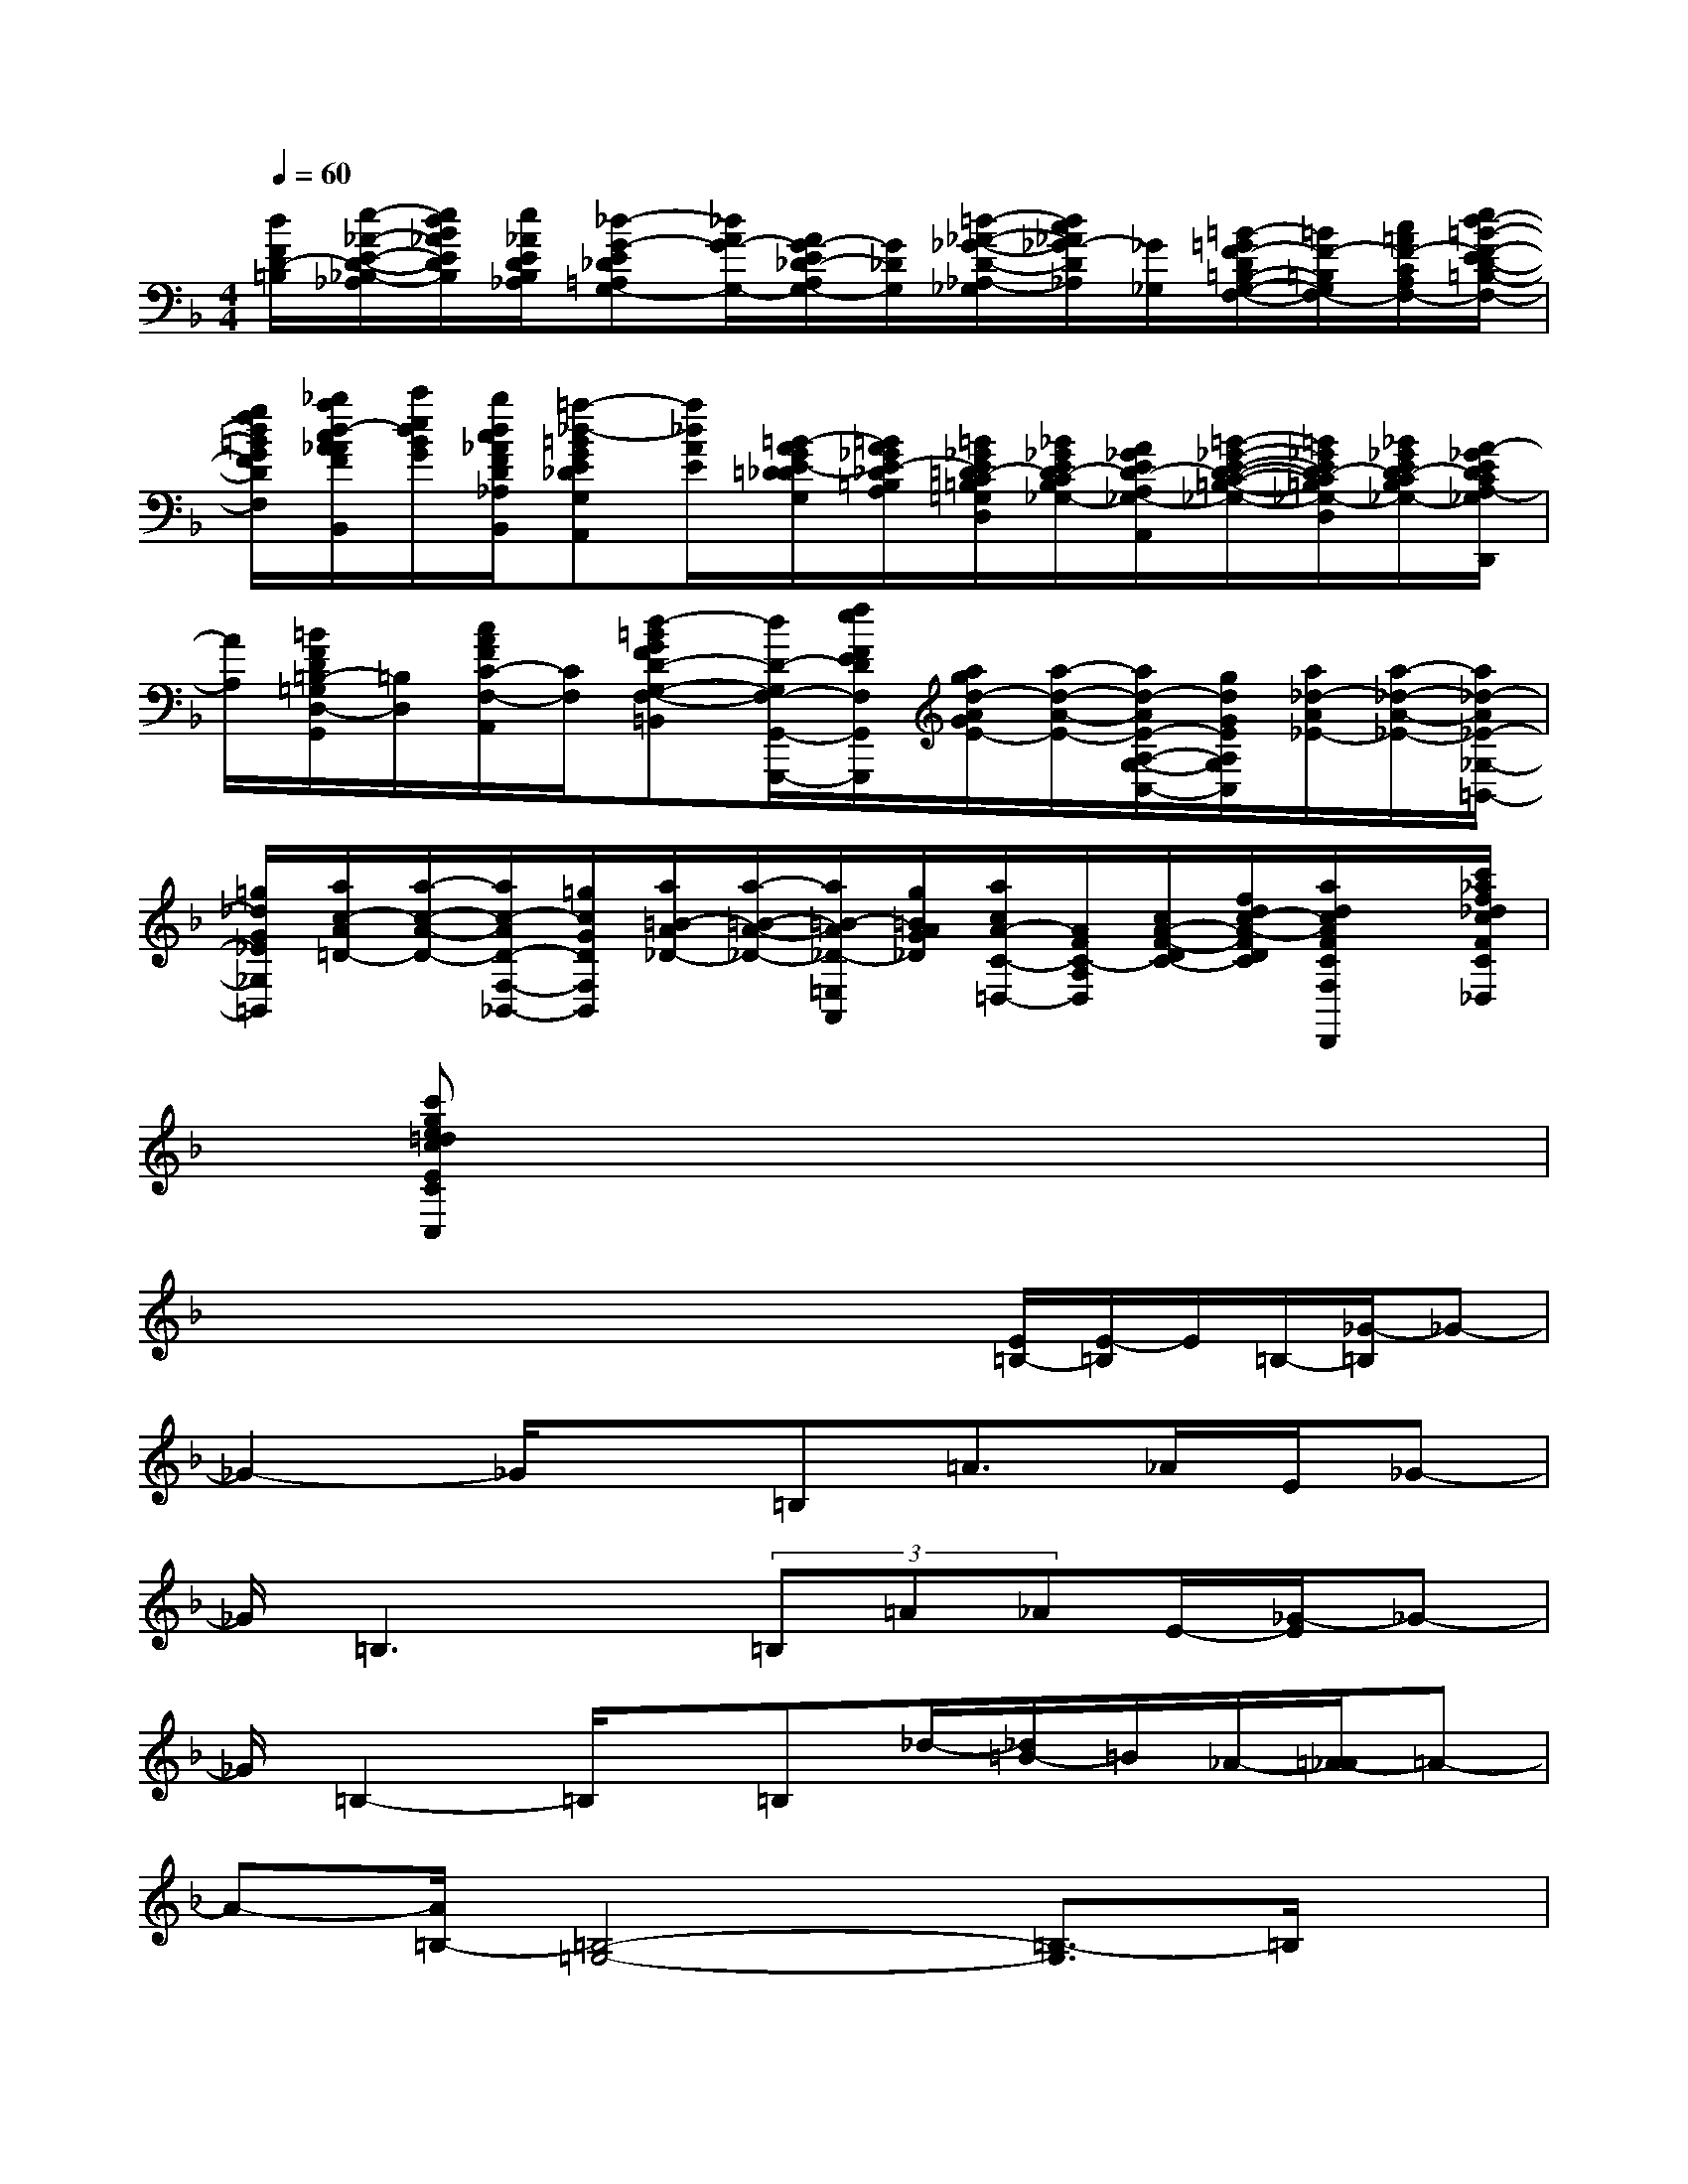 X:1
T:
M:4/4
L:1/8
Q:1/4=60
K:F%1flats
V:1
[d/2F/2D/2-=B,/2][e/2-_A/2-E/2-D/2-_B,/2-_A,/2][e/2d/2B/2_A/2E/2D/2B,/2][e/2_A/2E/2D/2B,/2_A,/2][_d-G-E_D=A,G,-][_d/2A/2G/2-G,/2-][A/2G/2-E/2_D/2-A,/2G,/2-][G/2_D/2G,/2][=d/2-_A/2-_G/2-D/2-_A,/2-_G,/2][d/2c/2_A/2_G/2-D/2_A,/2][_G/2_G,/2][=B/2-=G/2F/2-D/2=B,/2-G,/2-F,/2-][=B/2F/2-=B,/2G,/2F,/2-][c/2=A/2F/2-C/2A,/2F,/2-][e/2d/2-=B/2-F/2-E/2D/2-=B,/2-G,/2-F,/2-]|
[g/2f/2d/2=B/2G/2F/2D/2=B,/2G,/2F,/2][_b/2a/2d/2-c/2A/2_A/2F/2D/2_A,/2B,,/2][c'/2e/2d/2B/2G/2][b/2d/2c/2_A/2F/2D/2_A,/2B,,/2][=a-_d-=BGE_DG,A,,][a/2_d/2A/2E/2][=B/2-A/2G/2E/2-=D/2_D/2G,/2][=B/2A/2_G/2E/2-_D/2=B,/2A,/2][=B/2_G/2E/2=D/2-C/2=B,/2=G,/2_G,/2-D,/2][_B/2_G/2E/2D/2-C/2B,/2_G,/2-][A/2_G/2E/2D/2-A,/2_G,/2-A,,/2][=B/2-_G/2-E/2-D/2-C/2-=B,/2-_G,/2-][=B/2_G/2E/2D/2-C/2=B,/2_G,/2-D,/2][_B/2_G/2E/2D/2-C/2B,/2_G,/2-][A/2-_G/2E/2D/2C/2A,/2-_G,/2D,,/2]|
[A/2A,/2][=B/2F/2D/2=B,/2-=G,/2D,/2-G,,/2][=B,/2D,/2][c/2A/2F/2C/2-F,/2-A,,/2][C/2F,/2][d-=BGFD-G,-F,-=B,,][d/2D/2-G,/2F,/2-G,,/2-G,,,/2-][f/2e/2F/2E/2D/2F,/2G,,/2G,,,/2][a/2g/2d/2-A/2G/2E/2-][a/2-d/2-A/2-E/2-][a/2d/2-A/2E/2-A,/2-G,/2-C,/2-][g/2d/2G/2E/2A,/2G,/2C,/2][a/2_d/2-A/2_E/2-][a/2-_d/2-A/2-_E/2-][a/2_d/2-A/2_E/2-_G,/2-=B,,/2-]|
[=g/2_d/2G/2_E/2_G,/2=B,,/2][a/2c/2-A/2=D/2-][a/2-c/2-A/2-D/2-][a/2c/2-A/2D/2-F,/2-_B,,/2-][=g/2c/2G/2D/2F,/2B,,/2][a/2=B/2-A/2_D/2-][a/2-=B/2-A/2-_D/2-][a/2=B/2-A/2_D/2-=E,/2A,,/2][g/2=B/2A/2G/2_D/2][a/2c/2A/2-C/2-=D,/2-][A/2F/2C/2-A,/2D,/2][c/2A/2-F/2-D/2C/2-][f/2d/2c/2-A/2-F/2D/2C/2][a/2d/2c/2A/2F/2C/2F,/2D,/2D,,/2]x/2[c'/2_a/2f/2_d/2c/2F/2C/2_A,/2_D,/2]|
x/2[c'ge=dcECG,E,C,]x6x/2|
x/2x/2x/2x/2x/2x/2x/2x/2x/2[E/2=B,/2-][E/2-=B,/2]E/2=B,/2-[_G/2-=B,/2]_G-|
_G2-_G/2x=B,=A3/2_A/2E/2_G-|
_G/2=B,3x/2(3=B,=A_AE/2-[_G/2-E/2]_G-|
_G/2=B,2-=B,/2x/2=B,_d/2-[_d/2=B/2-]=B/2_A/2-[=A/2-_A/2]=A-|
A-[A/2=B,/2-][=B,4-=G,4-][=B,3/2-G,3/2]=B,/2x/2|
x[=B3-G3-][c/2-=B/2G/2_G/2-][c2-_G2-][c/2_G/2]A/2-[A/2-F/2C/2]|
A/2[F/2=B,/2][=B/2-=G/2_E/2]=B/2[c/2G/2_E/2]A/2-[A/2G/2=E/2=D/2]x/2[G/2E/2C/2][=BGC][c/2A/2-_G/2][A/2F/2D/2]A/2[A/2-F/2_D/2][c/2-A/2F/2C/2]|
[c/2A/2-F/2-C/2-][A/2F/2-C/2][F/2E/2=B,/2]A/2-[A/2-=G/2E/2C/2]A/2[G/2E/2C/2][G_ECA,][_G/2_E/2C/2A,/2]=G/2-[G/2-=E/2=B,/2][G/2E/2=B,/2]x/2[EC-]|
C/2E/2-[E/2-C/2A,/2][E/2-C/2A,/2][E/2_A,/2-][C_A,-F,][E/2_A,/2][=aecA][gecG][aecA][ge=BG]|
[ge=BA][ge=BG][afcA][gf=BG-][a'/2g'/2f'/2f'/2c'/2=b/2a/2g/2G/2-]G/2[a/2f/2c/2A/2][g/2=d/2=B/2G/2]x/2[A/2F/2C/2][G/2F/2=B,/2]=B/2-|
=B/2c/2A/2-[A/2-F/2C/2]A/2[F/2=B,/2][=B/2-G/2_E/2]=B/2[c/2G/2_E/2]A/2-[A/2-G/2=E/2D/2]A/2[G/2E/2C/2][=BGA,][c/2A/2-_G/2]